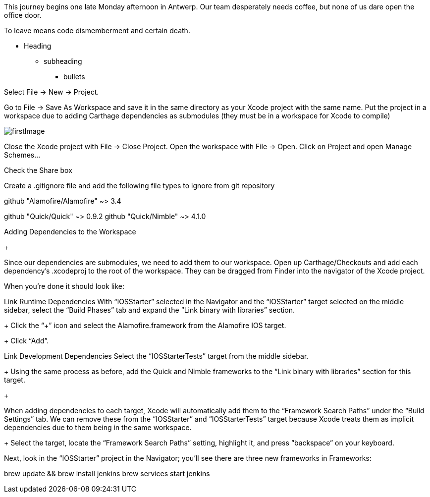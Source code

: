 :imagesdir: ./images
This journey begins one late Monday afternoon in Antwerp.
Our team desperately needs coffee, but none of us dare open the office door.

To leave means code dismemberment and certain death.

* Heading
** subheading
*** bullets

Select File → New → Project.



Go to File → Save As Workspace and save it in the same directory as your Xcode project with the same name.
Put the project in a workspace due to adding Carthage dependencies as submodules (they must be in a workspace for Xcode to compile) +

image::firstImage.png[]


Close the Xcode project with File → Close Project.
Open the workspace with File → Open.
Click on Project and open Manage Schemes...


Check the Share box


Create a .gitignore file and add the following file types to ignore from git repository





github "Alamofire/Alamofire" ~> 3.4



github "Quick/Quick" ~> 0.9.2
github "Quick/Nimble" ~> 4.1.0











Adding Dependencies to the Workspace

+

Since our dependencies are submodules, we need to add them to our workspace.
Open up Carthage/Checkouts and add each dependency’s .xcodeproj to the root of the workspace. They can be dragged from Finder into the navigator of the Xcode project.

When you’re done it should look like:



Link Runtime Dependencies
With “IOSStarter” selected in the Navigator and the “IOSStarter” target selected on the middle sidebar, select the “Build Phases” tab and expand the “Link binary with libraries” section.
+
Click the “+” icon and select the Alamofire.framework from the Alamofire IOS target.
+
Click “Add”.



Link Development Dependencies
Select the “IOSStarterTests” target from the middle sidebar.
+
Using the same process as before, add the Quick and Nimble frameworks to the “Link binary with libraries” section for this target.
+

When adding dependencies to each target, Xcode will automatically add them to the “Framework Search Paths” under the “Build Settings” tab. We can remove these from the “IOSStarter” and “IOSStarterTests” target because Xcode treats them as implicit dependencies due to them being in the same workspace.
+
Select the target, locate the “Framework Search Paths” setting, highlight it, and press “backspace” on your keyboard.


Next, look in the “IOSStarter” project in the Navigator; you’ll see there are three new frameworks in Frameworks:


brew update && brew install jenkins
brew services start jenkins

